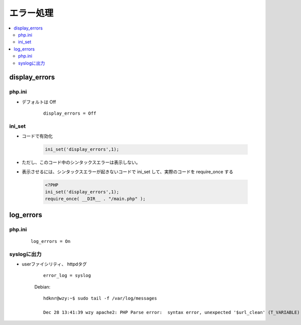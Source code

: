 ========================
エラー処理
========================

.. contents::
    :local:

display_errors
==================

php.ini
--------------------

- デフォルトは Off

    ::
    
        display_errors = Off

ini_set
-----------

- コードで有効化

    .. code-block:: php

        ini_set('display_errors',1);

    
- ただし、このコード中のシンタックスエラーは表示しない。
- 表示させるには、シンタックスエラーが起きないコードで ini_set して、実際のコードを require_once する


    .. code-block:: php

        <?PHP
        ini_set('display_errors',1);
        require_once( __DIR__ . "/main.php" );

log_errors
============

php.ini
--------

    ::

        log_errors = On

syslogに出力
----------------

- userファイシリティ、 httpdタグ

    ::

        error_log = syslog

    
    Debian::

        hdknr@wzy:~$ sudo tail -f /var/log/messages

        Dec 28 13:41:39 wzy apache2: PHP Parse error:  syntax error, unexpected '$url_clean' (T_VARIABLE) in /home/hdknr/php/code/connect/tests/url_check.php on line 6
